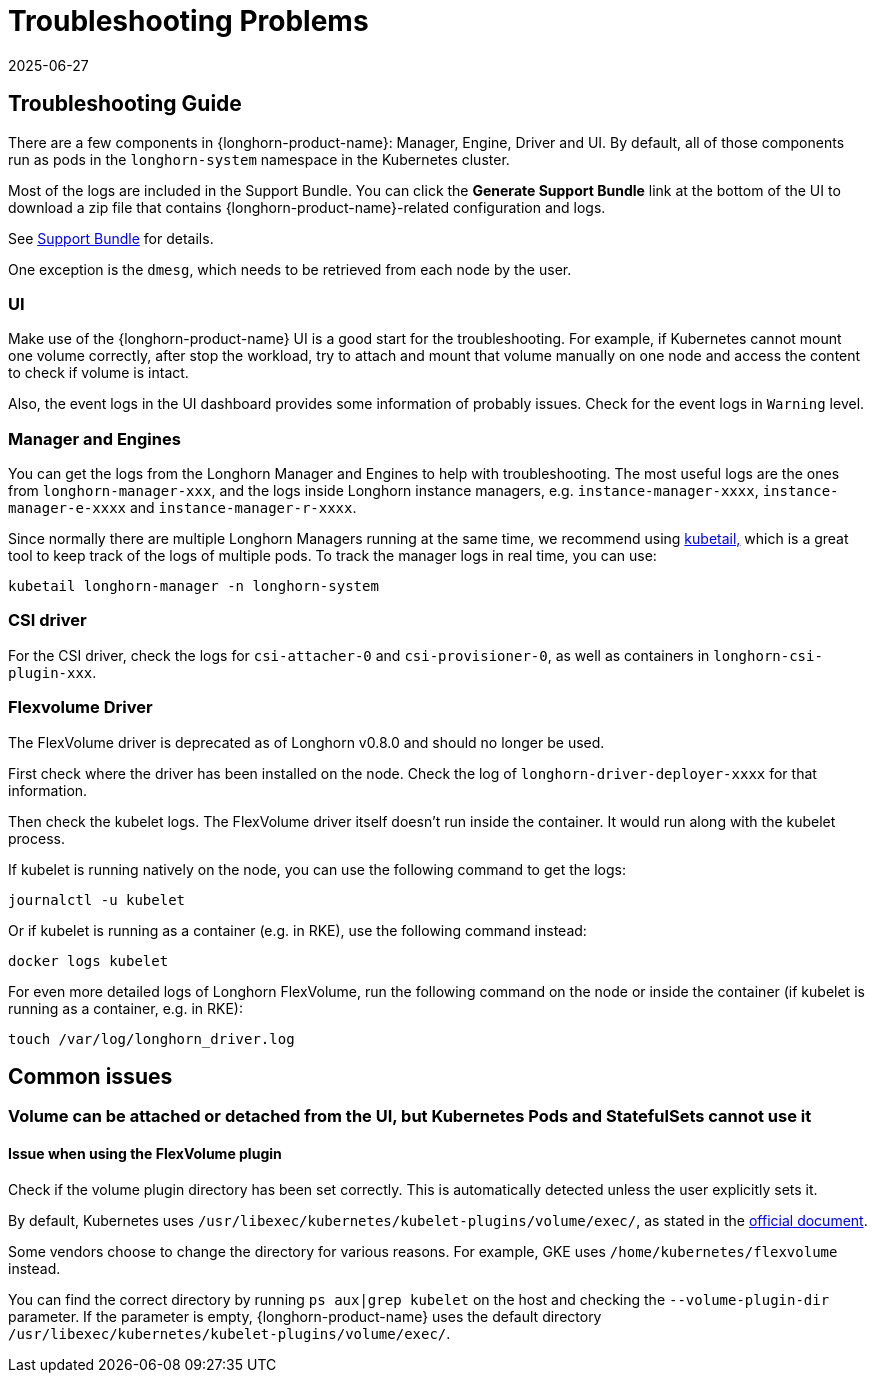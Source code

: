 = Troubleshooting Problems
:description: Troubleshoot Longhorn issues quickly by accessing detailed logs from the Kubernetes cluster, the UI dashboard, and the node environments.
:revdate: 2025-06-27
:page-revdate: {revdate}
:current-version: {page-component-version}

== Troubleshooting Guide

There are a few components in {longhorn-product-name}: Manager, Engine, Driver and UI. By default, all of those components run as pods in the `longhorn-system` namespace in the Kubernetes cluster.

Most of the logs are included in the Support Bundle. You can click the *Generate Support Bundle* link at the bottom of the UI to download a zip file that contains {longhorn-product-name}-related configuration and logs.

See xref:troubleshooting-maintenance/support-bundle.adoc[Support Bundle] for details.

One exception is the `dmesg`, which needs to be retrieved from each node by the user.

=== UI

Make use of the {longhorn-product-name} UI is a good start for the troubleshooting. For example, if Kubernetes cannot mount one volume correctly, after stop the workload, try to attach and mount that volume manually on one node and access the content to check if volume is intact.

Also, the event logs in the UI dashboard provides some information of probably issues. Check for the event logs in `Warning` level.

=== Manager and Engines

You can get the logs from the Longhorn Manager and Engines to help with troubleshooting. The most useful logs are the ones from `longhorn-manager-xxx`, and the logs inside Longhorn instance managers, e.g. `instance-manager-xxxx`, `instance-manager-e-xxxx` and `instance-manager-r-xxxx`.

Since normally there are multiple Longhorn Managers running at the same time, we recommend using https://github.com/johanhaleby/kubetail[kubetail,] which is a great tool to keep track of the logs of multiple pods. To track the manager logs in real time, you can use:

----
kubetail longhorn-manager -n longhorn-system
----

=== CSI driver

For the CSI driver, check the logs for `csi-attacher-0` and `csi-provisioner-0`, as well as containers in `longhorn-csi-plugin-xxx`.

=== Flexvolume Driver

The FlexVolume driver is deprecated as of Longhorn v0.8.0 and should no longer be used.

First check where the driver has been installed on the node. Check the log of `longhorn-driver-deployer-xxxx` for that information.

Then check the kubelet logs. The FlexVolume driver itself doesn't run inside the container. It would run along with the kubelet process.

If kubelet is running natively on the node, you can use the following command to get the logs:

----
journalctl -u kubelet
----

Or if kubelet is running as a container (e.g. in RKE), use the following command instead:

----
docker logs kubelet
----

For even more detailed logs of Longhorn FlexVolume, run the following command on the node or inside the container (if kubelet is running as a container, e.g. in RKE):

----
touch /var/log/longhorn_driver.log
----

== Common issues

=== Volume can be attached or detached from the UI, but Kubernetes Pods and StatefulSets cannot use it

==== Issue when using the FlexVolume plugin

Check if the volume plugin directory has been set correctly. This is automatically detected unless the user explicitly sets it.

By default, Kubernetes uses `/usr/libexec/kubernetes/kubelet-plugins/volume/exec/`, as stated in the https://github.com/kubernetes/community/blob/master/contributors/devel/sig-storage/flexvolume.md/#prerequisites[official document].

Some vendors choose to change the directory for various reasons. For example, GKE uses `/home/kubernetes/flexvolume` instead.

You can find the correct directory by running `ps aux|grep kubelet` on the host and checking the `--volume-plugin-dir` parameter. If the parameter is empty, {longhorn-product-name} uses the default directory `/usr/libexec/kubernetes/kubelet-plugins/volume/exec/`.
